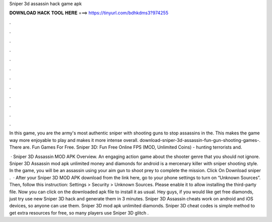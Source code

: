 Sniper 3d assassin hack game apk



𝐃𝐎𝐖𝐍𝐋𝐎𝐀𝐃 𝐇𝐀𝐂𝐊 𝐓𝐎𝐎𝐋 𝐇𝐄𝐑𝐄 ===> https://tinyurl.com/bdhkdms3?974255



.



.



.



.



.



.



.



.



.



.



.



.

In this game, you are the army's most authentic sniper with shooting guns to stop assassins in the. This makes the game way more enjoyable to play and makes it more intense overall. download-sniper-3d-assassin-fun-gun-shooting-games-. There are. Fun Games For Free. Sniper 3D: Fun Free Online FPS (MOD, Unlimited Coins) - hunting terrorists and.

 · Sniper 3D Assassin MOD APK Overview. An engaging action game about the shooter genre that you should not ignore. Sniper 3D Assassin mod apk unlimited money and diamonds for android is a mercenary killer with sniper shooting style. In the game, you will be an assassin using your aim gun to shoot prey to complete the mission. Click On Download sniper .  · After your Sniper 3D MOD APK download from the link here, go to your phone settings to turn on “Unknown Sources”. Then, follow this instruction: Settings > Security > Unknown Sources. Please enable it to allow installing the third-party file. Now you can click on the downloaded apk file to install it as usual.  Hey guys, if you would like get free diamonds, just try use new Sniper 3D hack and generate them in 3 minutes. Sniper 3D Assassin cheats work on android and iOS devices, so anyone can use them. Sniper 3D mod apk unlimited diamonds. Sniper 3D cheat codes is simple method to get extra resources for free, so many players use Sniper 3D glitch .
